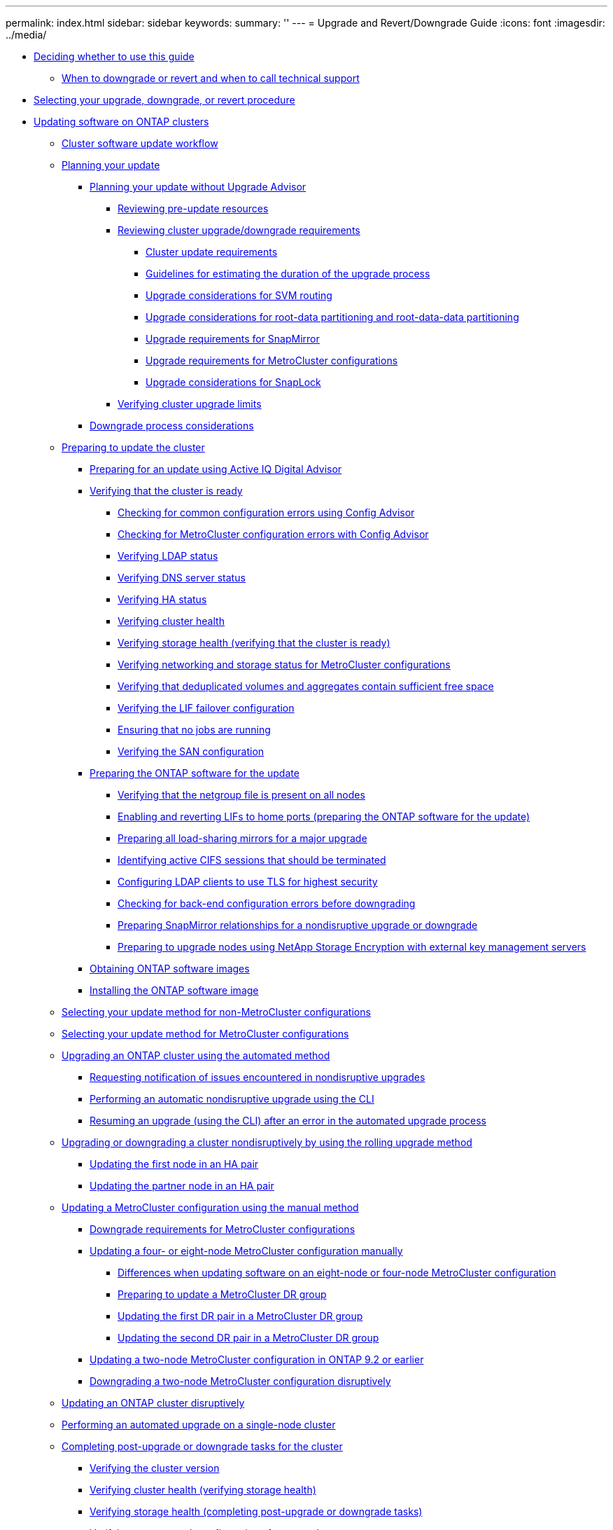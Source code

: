 ---
permalink: index.html
sidebar: sidebar
keywords:
summary: ''
---
= Upgrade and Revert/Downgrade Guide
:icons: font
:imagesdir: ../media/

* xref:concept_deciding_whether_to_use_this_guide_dot_upgrade_revert_guide.adoc[Deciding whether to use this guide]
 ** xref:concept_when_to_downgrade_or_revert_and_when_to_call_technical_support_both_modes.adoc[When to downgrade or revert and when to call technical support]
* xref:concept_selecting_your_update_procedure_upgrade_downgrade_or_revert.adoc[Selecting your upgrade, downgrade, or revert procedure]
* xref:concept_updating_software_on_ontap_clusters.adoc[Updating software on ONTAP clusters]
 ** xref:concept_cluster_upgrade_downgrade_workflow.adoc[Cluster software update workflow]
 ** xref:concept_planning_your_update.adoc[Planning your update]
  *** xref:task_planning_your_upgrade_or_downgrade_without_upgrade_advisor_container_topic.adoc[Planning your update without Upgrade Advisor]
   **** xref:task_reviewing_pre_update_resources.adoc[Reviewing pre-update resources]
   **** xref:task_reviewing_cluster_upgrade_downgrade_requirements.adoc[Reviewing cluster upgrade/downgrade requirements]
    ***** xref:concept_cluster_update_requirements.adoc[Cluster update requirements]
    ***** xref:reference_guidelines_for_estimating_the_duration_of_the_upgrade_process.adoc[Guidelines for estimating the duration of the upgrade process]
    ***** xref:concept_upgrade_considerations_for_svm_routing.adoc[Upgrade considerations for SVM routing]
    ***** xref:concept_upgrade_considerations_for_root_data_partitioning.adoc[Upgrade considerations for root-data partitioning and root-data-data partitioning]
    ***** xref:concept_upgrade_requirements_for_snapmirror.adoc[Upgrade requirements for SnapMirror]
    ***** xref:concept_upgrade_requirements_for_metrocluster_configurations.adoc[Upgrade requirements for MetroCluster configurations]
    ***** xref:concept_upgrade_considerations_for_snaplock.adoc[Upgrade considerations for SnapLock]
   **** xref:task_verifying_cluster_upgrade_limits.adoc[Verifying cluster upgrade limits]
  *** xref:concept_downgrade_process_considerations.adoc[Downgrade process considerations]
 ** xref:task_performing_manual_checks_before_an_automated_cluster_upgrade.adoc[Preparing to update the cluster]
  *** xref:concept_preparing_for_an_update_using_active_iq.adoc[Preparing for an update using Active IQ Digital Advisor]
  *** xref:task_verifying_that_the_cluster_is_ready_to_be_upgraded_or_downgraded.adoc[Verifying that the cluster is ready]
   **** xref:task_check_for_common_configuration_errors_using_config_advisor.adoc[Checking for common configuration errors using Config Advisor]
   **** xref:task_checking_for_metrocluster_configuration_errors_with_config_advisor.adoc[Checking for MetroCluster configuration errors with Config Advisor]
   **** xref:task_verifying_ldap_status.adoc[Verifying LDAP status]
   **** xref:task_verifying_dns_server_status.adoc[Verifying DNS server status]
   **** xref:task_verifying_ha_status.adoc[Verifying HA status]
   **** xref:task_verifying_cluster_health_verifying_that_the_cluster_is_ready.adoc[Verifying cluster health]
   **** xref:task_verifying_storage_health_verifying_that_the_cluster_is_ready.adoc[Verifying storage health (verifying that the cluster is ready)]
   **** xref:task_verifying_the_networking_and_storage_status_for_metrocluster_cluster_is_ready.adoc[Verifying networking and storage status for MetroCluster configurations]
   **** xref:task_verifying_that_deduplicated_volumes_and_aggregates_contain_sufficient_free_space.adoc[Verifying that deduplicated volumes and aggregates contain sufficient free space]
   **** xref:task_verifying_the_lif_failover_configuration.adoc[Verifying the LIF failover configuration]
   **** xref:task_ensuring_that_no_jobs_are_running.adoc[Ensuring that no jobs are running]
   **** xref:task_verifying_the_san_configuration.adoc[Verifying the SAN configuration]
  *** xref:task_preparing_the_ontap_software_for_the_update.adoc[Preparing the ONTAP software for the update]
   **** xref:task_verifying_that_the_netgroup_file_is_present_on_all_nodes.adoc[Verifying that the netgroup file is present on all nodes]
   **** xref:task_enabling_and_reverting_lifs_to_home_ports_preparing_the_ontap_software_for_the_update.adoc[Enabling and reverting LIFs to home ports (preparing the ONTAP software for the update)]
   **** xref:task_preparing_all_load_sharing_mirrors_for_a_major_upgrade.adoc[Preparing all load-sharing mirrors for a major upgrade]
   **** xref:task_identifying_active_cifs_sessions_that_should_be_terminated.adoc[Identifying active CIFS sessions that should be terminated]
   **** xref:task_configuring_ldap_clients_to_use_tls_for_highest_security.adoc[Configuring LDAP clients to use TLS for highest security]
   **** xref:task_checking_for_back_end_configuration_errors.adoc[Checking for back-end configuration errors before downgrading]
   **** xref:task_preparing_snapmirror_relationships_for_a_nondisruptive_upgrade_or_downgrade.adoc[Preparing SnapMirror relationships for a nondisruptive upgrade or downgrade]
   **** xref:task_preparing_to_upgrade_nodes_using_netapp_storage_encryption_with_external_key_management_servers.adoc[Preparing to upgrade nodes using NetApp Storage Encryption with external key management servers]
  *** xref:task_obtaining_ontap_software_images.adoc[Obtaining ONTAP software images]
  *** xref:task_installing_ontap_software_images.adoc[Installing the ONTAP software image]
 ** xref:concept_selecting_your_update_method.adoc[Selecting your update method for non-MetroCluster configurations]
 ** xref:concept_selecting_your_update_method_metrocluster.adoc[Selecting your update method for MetroCluster configurations]
 ** xref:concept_upgrading_an_ontap_cluster_using_the_automated_method.adoc[Upgrading an ONTAP cluster using the automated method]
  *** xref:task_requesting_notification_of_issues_encountered_in_nondisruptive_upgrades.adoc[Requesting notification of issues encountered in nondisruptive upgrades]
  *** xref:task_performing_an_automatic_nondisruptive_upgrade_using_the_cli.adoc[Performing an automatic nondisruptive upgrade using the CLI]
  *** xref:task_resuming_an_upgrade_using_the_cli_after_an_error_in_the_automated_upgrade_process.adoc[Resuming an upgrade (using the CLI) after an error in the automated upgrade process]
 ** xref:task_upgrading_or_downgrading_a_cluster_nondisruptively_by_using_the_rolling_upgrade_method.adoc[Upgrading or downgrading a cluster nondisruptively by using the rolling upgrade method]
  *** xref:task_updating_the_first_node_in_an_ha_pair.adoc[Updating the first node in an HA pair]
  *** xref:task_updating_the_partner_node_in_an_ha_pair.adoc[Updating the partner node in an HA pair]
 ** xref:task_upgrading_or_downgrading_a_metrocluster_configuration_nondisruptively_container_topic.adoc[Updating a MetroCluster configuration using the manual method]
  *** xref:concept_downgrade_requirements_for_metrocluster_configurations.adoc[Downgrade requirements for MetroCluster configurations]
  *** xref:task_updating_a_four_or_eight_node_metrocluster_configuration_in_ontap_9_2_and_earlier.adoc[Updating a four- or eight-node MetroCluster configuration manually]
   **** xref:concept_differences_when_upgrading_an_8_node_or_4_node_metrocluster_configuration.adoc[Differences when updating software on an eight-node or four-node MetroCluster configuration]
   **** xref:task_preparing_to_upgrade_a_metrocluster_dr_group.adoc[Preparing to update a MetroCluster DR group]
   **** xref:task_updating_the_first_dr_pair_in_a_metrocluster_dr_group_node_a_1_and_node_b_1.adoc[Updating the first DR pair in a MetroCluster DR group]
   **** xref:task_updating_the_second_dr_pair_in_a_metrocluster_dr_group_node_a_2_and_node_b_2.adoc[Updating the second DR pair in a MetroCluster DR group]
  *** xref:task_updating_a_two_node_metrocluster_configuration_in_ontap_9_2_and_earlier.adoc[Updating a two-node MetroCluster configuration in ONTAP 9.2 or earlier]
  *** xref:task_downgrading_a_two_node_metrocluster_configuration_disruptively.adoc[Downgrading a two-node MetroCluster configuration disruptively]
 ** xref:task_updating_an_ontap_cluster_disruptively.adoc[Updating an ONTAP cluster disruptively]
 ** xref:task_performing_an_automated_update_on_a_single_node_cluster.adoc[Performing an automated upgrade on a single-node cluster]
 ** xref:task_completing_post_upgrade_downgrade_tasks_for_clusters.adoc[Completing post-upgrade or downgrade tasks for the cluster]
  *** xref:task_verifying_the_cluster_version.adoc[Verifying the cluster version]
  *** xref:task_verifying_cluster_health_verifying_storage_health.adoc[Verifying cluster health (verifying storage health)]
  *** xref:task_verifying_storage_health_completing_post_upgrade_or_downgrade_tasks_for_the_cluster.adoc[Verifying storage health (completing post-upgrade or downgrade tasks)]
  *** xref:task_verifying_your_network_configuration_after_upgrade.adoc[Verifying your network configuration after upgrade]
  *** xref:task_verifying_the_networking_and_storage_status_for_metrocluster_post_upgrade_or_downgrade.adoc[Verifying networking and storage status for MetroCluster configurations (post-upgrade or downgrade)]
  *** xref:task_verifying_the_san_configuration_after_an_upgrade.adoc[Verifying the SAN configuration after an upgrade]
  *** xref:task_reconfiguring_kmip_servers_connections_after_upgrading_to_ontap_9_3_or_later.adoc[Reconfiguring KMIP server connections after upgrading to ONTAP 9.3 or later]
  *** xref:task_enabling_and_reverting_lifs_to_home_ports_post_upgrade_or_downgrade_tasks_for_the_cluster.adoc[Enabling and reverting LIFs to home ports (post-upgrade or downgrade tasks for the cluster)]
  *** xref:task_relocating_moved_load_sharing_mirror_source_volumes.adoc[Relocating moved load-sharing mirror source volumes]
  *** xref:task_resuming_snapmirror_operations.adoc[Resuming SnapMirror operations]
  *** xref:task_setting_the_desired_nt_acl_permissions_display_level_for_nfs_clients.adoc[Setting the desired NT ACL permissions display level for NFS clients]
  *** xref:task_enforcing_sha_2_on_user_account_passwords_dot_9_0_upgrade_guide.adoc[Enforcing SHA-2 on administrator account passwords]
  *** xref:concept_when_you_need_to_update_the_disk_qualification_package.adoc[When you need to update the Disk Qualification Package]
* xref:concept_reverting_clusters_to_an_earlier_ontap_release_family_7_c_mode.adoc[Reverting clusters to an earlier ONTAP release]
 ** xref:concept_when_to_downgrade_or_revert_and_when_to_call_technical_support_both_modes.adoc[When to downgrade or revert and when to call technical support]
 ** xref:concept_cluster_revert_workflow.adoc[Cluster revert workflow]
 ** xref:concept_planning_your_reversion.adoc[Planning your reversion]
  *** xref:task_reviewing_pre_reversion_resources.adoc[Reviewing pre-reversion resources]
  *** xref:task_reviewing_cluster_reversion_requirements.adoc[Reviewing cluster reversion requirements]
   **** xref:concept_revert_process_considerations.adoc[Reversion process considerations]
   **** xref:concept_reversion_requirements_for_snapmirror_and_snapvault_relationships.adoc[Reversion requirements for SnapMirror and SnapVault relationships]
   **** xref:task_setting_autocommit_periods_for_snaplock_volumes_before_reverting.adoc[Setting autocommit periods for SnapLock volumes before reverting]
 ** xref:concept_preparing_to_revert_ontap.adoc[Preparing to revert ONTAP clusters]
  *** xref:task_verifying_that_the_cluster_is_ready_to_be_reverted.adoc[Verifying that the cluster is ready to be reverted]
   **** xref:task_verifying_cluster_health_verifying_that_the_cluster_is_ready_to_be_reverted.adoc[Verifying cluster health (verifying that the cluster is ready to be reverted)]
   **** xref:task_verifying_storage_health_verifying_that_the_cluster_is_ready_to_be_reverted.adoc[Verifying storage health (verifying that the cluster is ready to be reverted)]
   **** xref:task_verifying_the_system_time.adoc[Verifying the system time]
  *** xref:concept_preparing_to_revert_production_systems.adoc[Preparing to revert production clusters]
   **** xref:concept_consideration_for_reverting_systems_with_snapmirror_synchronous_relationships.adoc[Considerations for reverting systems with SnapMirror Synchronous relationships]
   **** xref:task_reverting_the_physical_block_sharing_in_split_flexclone_volumes.adoc[Reversing physical block sharing in split FlexClone volumes]
   **** xref:task_disabling_qtrees_in_flexgroup_volumes_before_reverting.adoc[Disabling qtree functionality in FlexGroup volumes before reverting to an earlier version of ONTAP]
   **** xref:task_identifying_and_moving_cifs_servers_in_workgroup_mode.adoc[Identifying and moving CIFS servers in workgroup mode]
   **** xref:task_reverting_systems_with_deduplicated_volumes.adoc[Reverting systems with deduplicated volumes]
   **** xref:task_reverting_two_node_and_four_node_metrocluster_configurations.adoc[Reverting two-node and four-node MetroCluster configurations]
   **** xref:task_preparing_snapshot_copies_before_reverting.adoc[Preparing Snapshot copies before reverting]
   **** xref:task_setting_autocommit_periods_for_snaplock_volumes_before_reverting.adoc[Setting autocommit periods for SnapLock volumes before reverting]
  *** xref:task_obtaining_ontap_software_images.adoc[Obtaining ONTAP software images]
   **** xref:task_installing_ontap_software_images_for_a_reversion.adoc[Installing ONTAP software images for a reversion]
 ** xref:task_reverting_an_ontap_cluster.adoc[Reverting an ONTAP cluster]
 ** xref:concept_completing_post_reversion_tasks.adoc[Completing post-reversion tasks]
  *** xref:task_enabling_automatic_switchover_for_metrocluster_configurations.adoc[Enabling automatic switchover for MetroCluster configurations]
  *** xref:task_verifying_cluster_health_completing_post_reversion_tasks.adoc[Verifying cluster health (completing post-reversion tasks)]
  *** xref:task_verifying_storage_health_completing_post_reversion_tasks.adoc[Verifying storage health (completing post-reversion tasks)]
  *** xref:task_enabling_and_reverting_lifs_to_home_ports_completing_post_reversion_tasks.adoc[Enabling and reverting LIFs to home ports (completing post-reversion tasks)]
  *** xref:task_preparing_snapshot_copies_after_reverting.adoc[Preparing Snapshot copies after reverting]
  *** xref:task_verifying_client_access_cifs_and_nfs.adoc[Verifying client access (CIFS and NFS)]
  *** xref:task_verifying_ipv6_firewall_entries.adoc[Verifying IPv6 firewall entries]
  *** xref:task_reverting_password_hash_function_to_the_supported_encryption_type_dot9_0_upgrade_guide.adoc[Reverting password hash function to the supported encryption type]
  *** xref:concept_support_of_sp_firmware_automatic_revert_rn_fs_x.adoc[Considerations for whether to manually update the SP firmware]
* xref:concept_optimal_service_availability_during_upgrades.adoc[Optimal service availability during upgrades]
 ** xref:concept_considerations_for_services_and_protocols_during_upgrades.adoc[Considerations for services and protocols during upgrades]
  *** xref:concept_considerations_for_stateless_protocols.adoc[Considerations for stateless protocols]
  *** xref:concept_considerations_for_session_oriented_protocols.adoc[Considerations for session-oriented protocols]
 ** xref:concept_how_firmware_is_updated_during_the_data_ontap_upgrade.adoc[How firmware is updated during the ONTAP upgrade]
 ** xref:concept_understanding_background_disk_firmware_updates.adoc[Understanding background disk firmware updates]
* xref:reference_copyright_and_trademark.adoc[Copyright, trademark, and machine translation]
 ** xref:reference_copyright.adoc[Copyright]
 ** xref:reference_trademark.adoc[Trademark]
 ** xref:generic_machine_translation_disclaimer.adoc[Machine translation]

